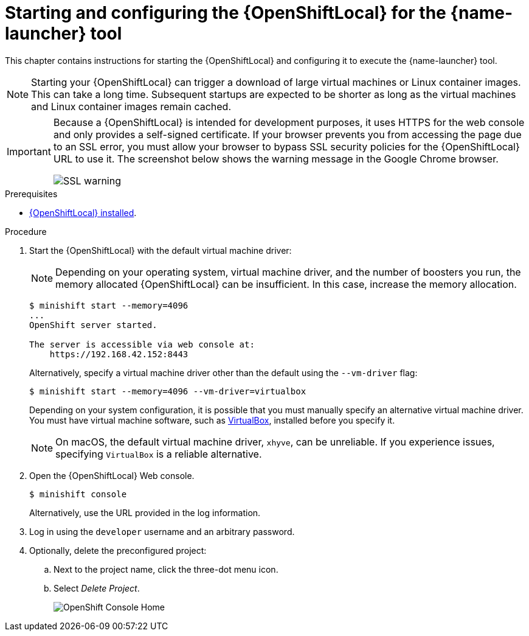[id='starting-and-configuring-the-openshiftlocal-for-the-launcher-tool_{context}']
= Starting and configuring the {OpenShiftLocal} for the {name-launcher} tool

This chapter contains instructions for starting the {OpenShiftLocal} and configuring it to execute the {name-launcher} tool.

NOTE: Starting your {OpenShiftLocal} can trigger a download of large virtual machines or Linux container images. This can take a long time. Subsequent startups are expected to be shorter as long as the virtual machines and Linux container images remain cached.

[IMPORTANT]
====
Because a {OpenShiftLocal} is intended for development purposes, it uses HTTPS for the web console and only provides a self-signed certificate. If your browser prevents you from accessing the page due to an SSL error, you must allow your browser to bypass SSL security policies for the {OpenShiftLocal} URL to use it. The screenshot below shows the warning message in the Google Chrome browser.

image::minishift_sslwarning.png[SSL warning]
====

.Prerequisites

* xref:installing-a-openshiftlocal[{OpenShiftLocal} installed].

.Procedure

. Start the {OpenShiftLocal} with the default virtual machine driver:
+
--
NOTE: Depending on your operating system, virtual machine driver, and the number of boosters you run, the memory allocated {OpenShiftLocal} can be insufficient. In this case, increase the memory allocation.

[source,bash,options="nowrap",subs="attributes+"]
----
$ minishift start --memory=4096
...
OpenShift server started.

The server is accessible via web console at:
    https://192.168.42.152:8443
----

Alternatively, specify a virtual machine driver other than the default using the `--vm-driver` flag:

[source,bash,options="nowrap",subs="attributes+"]
----
$ minishift start --memory=4096 --vm-driver=virtualbox
----

Depending on your system configuration, it is possible that you must manually specify an alternative virtual machine driver. You must have virtual machine software, such as link:https://www.virtualbox.org/[VirtualBox], installed before you specify it.

NOTE: On macOS, the default virtual machine driver, `xhyve`, can be unreliable. If you experience issues, specifying `VirtualBox` is a reliable alternative.
--

. Open the {OpenShiftLocal} Web console.
+
[source,bash,options="nowrap",subs="attributes+"]
----
$ minishift console
----
+
Alternatively, use the URL provided in the log information.

. Log in using the `developer` username and an arbitrary password.

. Optionally, delete the preconfigured project:
.. Next to the project name, click the three-dot menu icon.
.. Select _Delete Project_.
+
image::minishift_consolehome.png[OpenShift Console Home]

